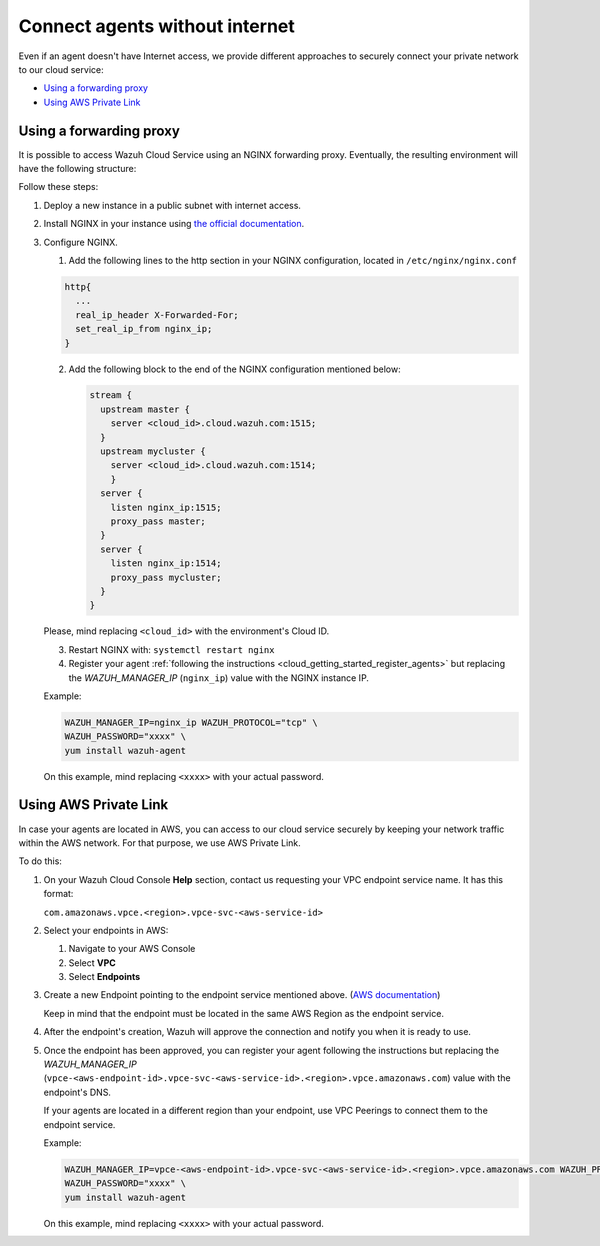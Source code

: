.. Copyright (C) 2020 Wazuh, Inc.

.. _cloud_your_environment_agents_without_internet:

.. meta::
  :description: Learn about connecting agents without internet to your environment

Connect agents without internet
===============================

Even if an agent doesn't have Internet access, we provide different approaches to securely connect your private network to our cloud service:

- `Using a forwarding proxy`_

- `Using AWS Private Link`_

Using a forwarding proxy
------------------------

It is possible to access Wazuh Cloud Service using an NGINX forwarding proxy. Eventually, the resulting environment will have the following structure:

.. thumbnail:: ../../images/cloud-service/nginx-scheme.png
    :align: center
    :width: 100%


Follow these steps:

1. Deploy a new instance in a public subnet with internet access.

2. Install NGINX in your instance using `the official documentation <https://docs.nginx.com/nginx/admin-guide/installing-nginx/installing-nginx-open-source/>`_.

3. Configure NGINX.

   1. Add the following lines to the http section in your NGINX configuration, located in ``/etc/nginx/nginx.conf``


   .. code-block::

      http{
        ...
	real_ip_header X-Forwarded-For;
	set_real_ip_from nginx_ip;
      }

   2. Add the following block to the end of the NGINX configuration mentioned below:

      .. code-block::

	 stream {
	   upstream master {
	     server <cloud_id>.cloud.wazuh.com:1515;
	   }
	   upstream mycluster {
	     server <cloud_id>.cloud.wazuh.com:1514;
	     }
	   server {
	     listen nginx_ip:1515;
	     proxy_pass master;
	   }
	   server {
	     listen nginx_ip:1514;
	     proxy_pass mycluster;
	   }
	 }

   Please, mind replacing ``<cloud_id>`` with the environment's Cloud ID.
	
   3. Restart NGINX with: ``systemctl restart nginx``

   4. Register your agent :ref:`following the instructions <cloud_getting_started_register_agents>` but replacing the *WAZUH_MANAGER_IP* (``nginx_ip``) value with the NGINX instance IP.

   Example:

   .. code-block::

      WAZUH_MANAGER_IP=nginx_ip WAZUH_PROTOCOL="tcp" \
      WAZUH_PASSWORD="xxxx" \
      yum install wazuh-agent
      
   On this example, mind replacing ``<xxxx>`` with your actual password.

Using AWS Private Link
----------------------

In case your agents are located in AWS, you can access to our cloud service securely by keeping your network traffic within the AWS network. For that purpose, we use AWS Private Link.


To do this:

1. On your Wazuh Cloud Console **Help** section, contact us requesting your VPC endpoint service name. It has this format:

   ``com.amazonaws.vpce.<region>.vpce-svc-<aws-service-id>``

2. Select your endpoints in AWS:
   
   1. Navigate to your AWS Console

   2. Select **VPC**

   3. Select **Endpoints**

3. Create a new Endpoint pointing to the endpoint service mentioned above. (`AWS documentation <https://docs.aws.amazon.com/vpc/latest/userguide/vpce-interface.html#create-interface-endpoint>`_)

   Keep in mind that the endpoint must be located in the same AWS Region as the endpoint service.

4. After the endpoint's creation, Wazuh will approve the connection and notify you when it is ready to use.

5. Once the endpoint has been approved, you can register your agent following the instructions but replacing the *WAZUH_MANAGER_IP* (``vpce-<aws-endpoint-id>.vpce-svc-<aws-service-id>.<region>.vpce.amazonaws.com``) value with the endpoint's DNS.

   If your agents are located in a different region than your endpoint, use VPC Peerings to connect them to the endpoint service.

   Example:

   .. code-block::

      WAZUH_MANAGER_IP=vpce-<aws-endpoint-id>.vpce-svc-<aws-service-id>.<region>.vpce.amazonaws.com WAZUH_PROTOCOL="tcp" \
      WAZUH_PASSWORD="xxxx" \
      yum install wazuh-agent

   On this example, mind replacing ``<xxxx>`` with your actual password.
